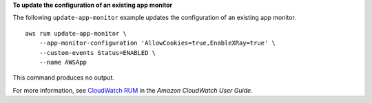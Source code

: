 **To update the configuration of an existing app monitor**

The following ``update-app-monitor`` example updates the configuration of an existing app monitor. ::

    aws rum update-app-monitor \
        --app-monitor-configuration 'AllowCookies=true,EnableXRay=true' \
        --custom-events Status=ENABLED \
        --name AWSApp

This command produces no output.

For more information, see `CloudWatch RUM <https://docs.aws.amazon.com/AmazonCloudWatch/latest/monitoring/CloudWatch-RUM.html>`__ in the *Amazon CloudWatch User Guide*.